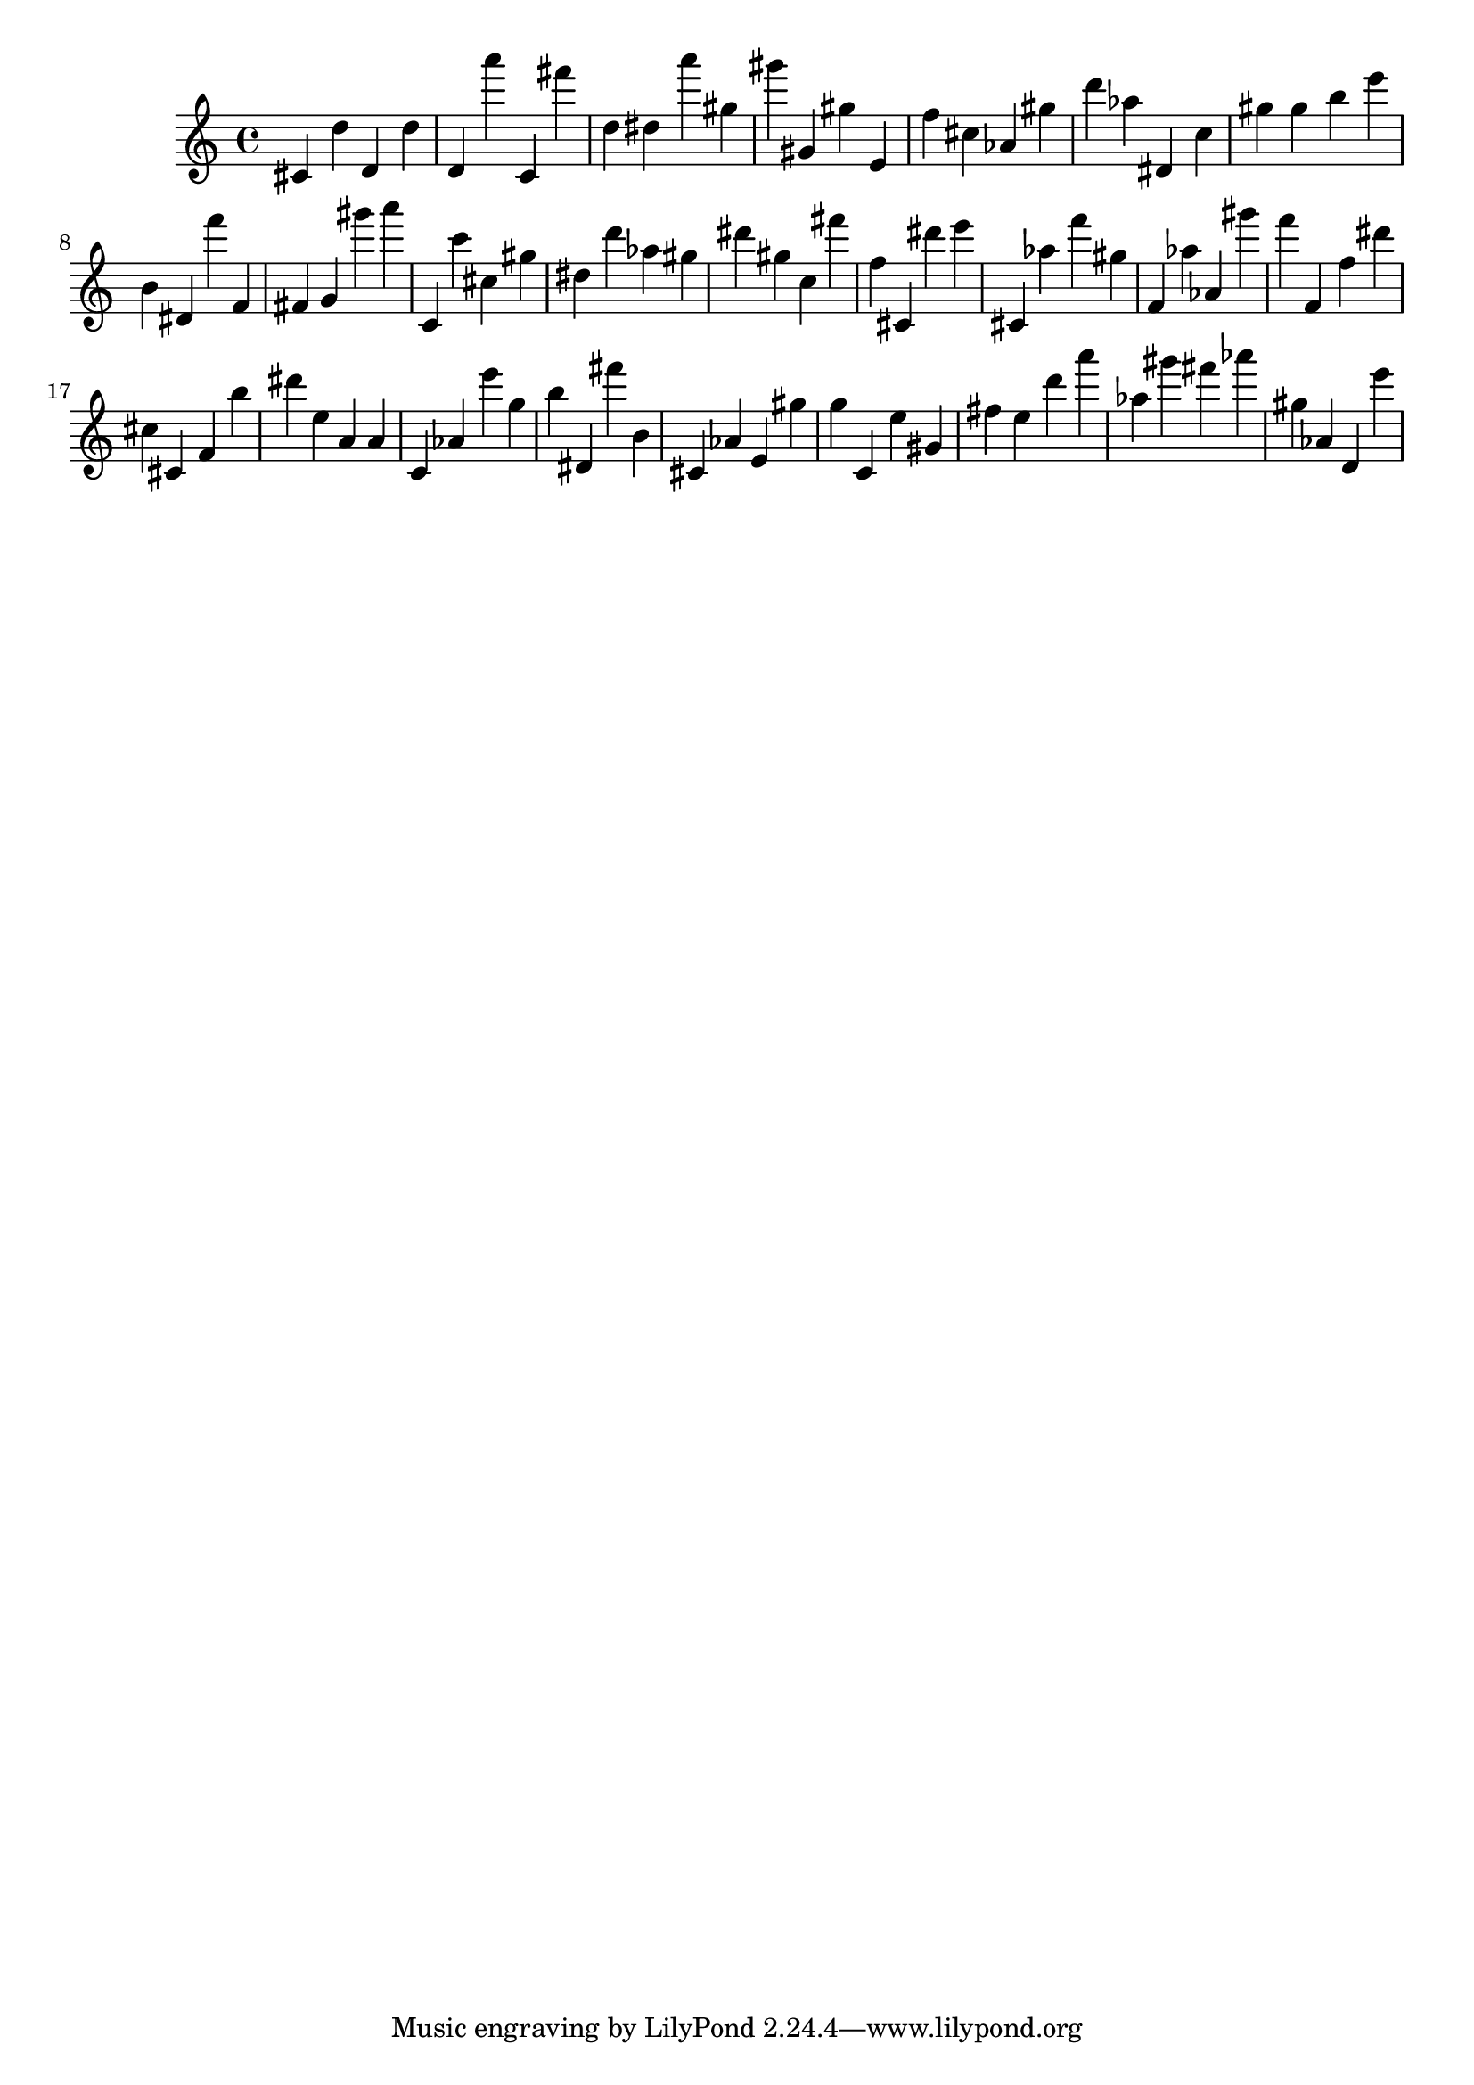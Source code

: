 \version "2.18.2"
\score {

{
\clef treble
cis' d'' d' d'' d' a''' c' fis''' d'' dis'' a''' gis'' gis''' gis' gis'' e' f'' cis'' as' gis'' d''' as'' dis' c'' gis'' gis'' b'' e''' b' dis' f''' f' fis' g' gis''' a''' c' c''' cis'' gis'' dis'' d''' as'' gis'' dis''' gis'' c'' fis''' f'' cis' dis''' e''' cis' as'' f''' gis'' f' as'' as' gis''' f''' f' f'' dis''' cis'' cis' f' b'' dis''' e'' a' a' c' as' e''' g'' b'' dis' fis''' b' cis' as' e' gis'' g'' c' e'' gis' fis'' e'' d''' a''' as'' gis''' fis''' as''' gis'' as' d' e''' 
}

 \midi { }
 \layout { }
}